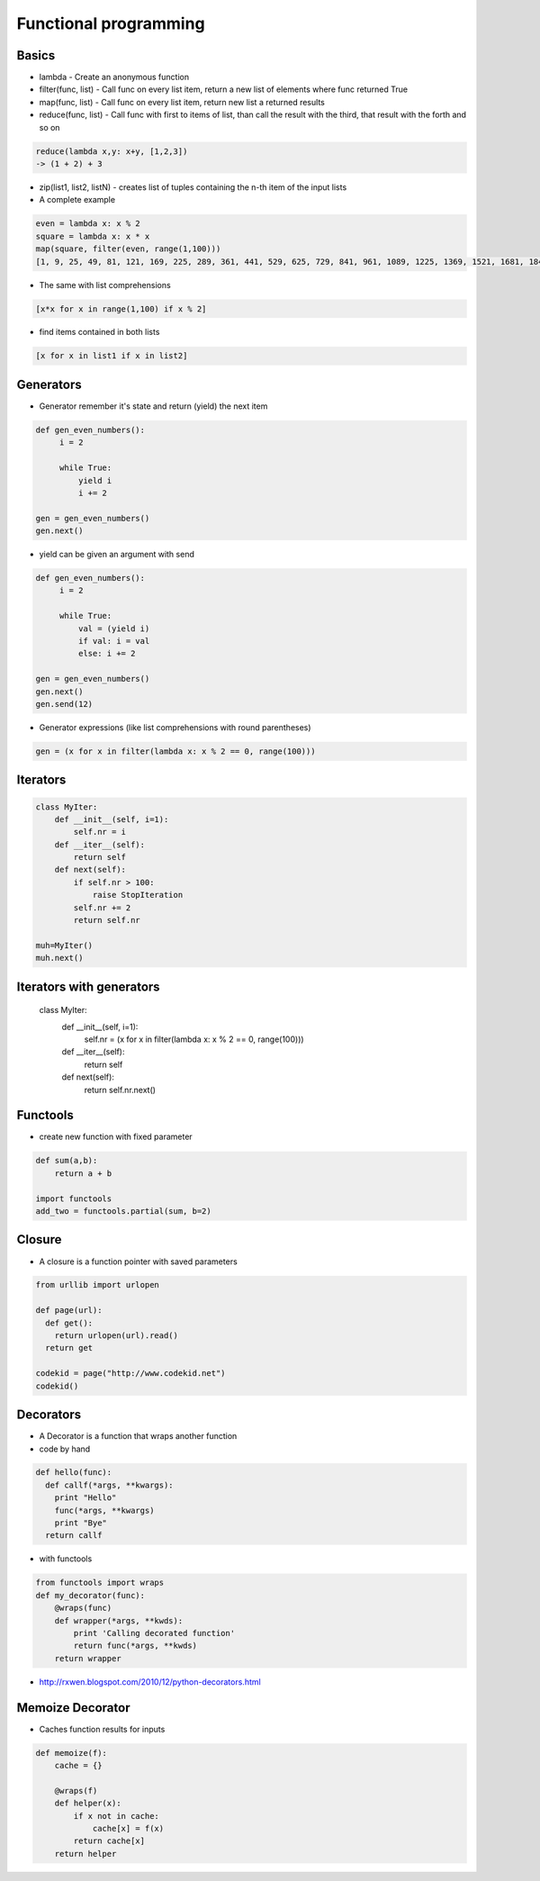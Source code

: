 #######################
Functional programming
#######################

Basics
======

* lambda - Create an anonymous function
* filter(func, list) - Call func on every list item, return a new list of elements where func returned True
* map(func, list) - Call func on every list item, return new list a returned results
* reduce(func, list) - Call func with first to items of list, than call the result with the third, that result with the forth and so on

.. code-block:: python

  reduce(lambda x,y: x+y, [1,2,3])
  -> (1 + 2) + 3

* zip(list1, list2, listN) - creates list of tuples containing the n-th item of the input lists

* A complete example

.. code-block:: python

  even = lambda x: x % 2
  square = lambda x: x * x
  map(square, filter(even, range(1,100)))
  [1, 9, 25, 49, 81, 121, 169, 225, 289, 361, 441, 529, 625, 729, 841, 961, 1089, 1225, 1369, 1521, 1681, 1849, 2025, 2209, 2401, 2601, 2809, 3025, 3249, 3481, 3721, 3969, 4225, 4489, 4761, 5041, 5329, 5625, 5929, 6241, 6561, 6889, 7225, 7569, 7921, 8281, 8649, 9025, 9409, 9801]

* The same with list comprehensions

.. code-block:: python

  [x*x for x in range(1,100) if x % 2]

* find items contained in both lists

.. code-block:: python

  [x for x in list1 if x in list2]


Generators
==========

* Generator remember it's state and return (yield) the next item

.. code-block:: python

  def gen_even_numbers():
       i = 2

       while True:
           yield i
           i += 2

  gen = gen_even_numbers()
  gen.next()

* yield can be given an argument with send

.. code-block:: python

  def gen_even_numbers():
       i = 2

       while True:
           val = (yield i)
           if val: i = val
           else: i += 2

  gen = gen_even_numbers()
  gen.next()
  gen.send(12)

* Generator expressions (like list comprehensions with round parentheses)

.. code-block:: python

  gen = (x for x in filter(lambda x: x % 2 == 0, range(100)))

Iterators
==========

.. code-block:: python

  class MyIter:
      def __init__(self, i=1):
          self.nr = i
      def __iter__(self):
          return self
      def next(self):
          if self.nr > 100:
              raise StopIteration
          self.nr += 2
          return self.nr

  muh=MyIter()
  muh.next()

Iterators with generators
=========================

  class MyIter:
      def __init__(self, i=1):
         self.nr = (x for x in filter(lambda x: x % 2 == 0, range(100)))
      def __iter__(self):
          return self
      def next(self):
         return self.nr.next()


Functools
=========

* create new function with fixed parameter

.. code-block:: python

  def sum(a,b):
      return a + b

  import functools
  add_two = functools.partial(sum, b=2)


Closure
========

* A closure is a function pointer with saved parameters

.. code-block:: python

  from urllib import urlopen

  def page(url):
    def get():
      return urlopen(url).read()
    return get

  codekid = page("http://www.codekid.net")
  codekid()


Decorators
==========

* A Decorator is a function that wraps another function
* code by hand

.. code-block:: python

  def hello(func):
    def callf(*args, **kwargs):
      print "Hello"
      func(*args, **kwargs)
      print "Bye"
    return callf


* with functools

.. code-block:: python

  from functools import wraps
  def my_decorator(func):
      @wraps(func)
      def wrapper(*args, **kwds):
          print 'Calling decorated function'
          return func(*args, **kwds)
      return wrapper

* http://rxwen.blogspot.com/2010/12/python-decorators.html


Memoize Decorator
==================

* Caches function results for inputs

.. code-block:: python

  def memoize(f):
      cache = {}

      @wraps(f)
      def helper(x):
          if x not in cache:
              cache[x] = f(x)
          return cache[x]
      return helper

